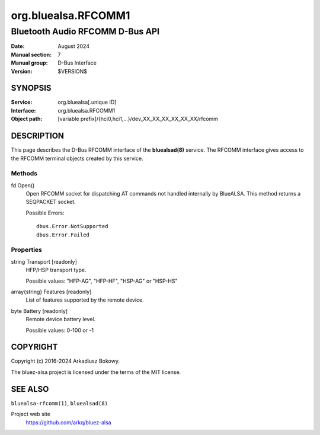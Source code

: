 ====================
org.bluealsa.RFCOMM1
====================

---------------------------------
Bluetooth Audio RFCOMM D-Bus API
---------------------------------

:Date: August 2024
:Manual section: 7
:Manual group: D-Bus Interface
:Version: $VERSION$

SYNOPSIS
========

:Service:       org.bluealsa[.unique ID]
:Interface:     org.bluealsa.RFCOMM1
:Object path:   [variable prefix]/{hci0,hci1,...}/dev_XX_XX_XX_XX_XX_XX/rfcomm

DESCRIPTION
===========

This page describes the D-Bus RFCOMM interface of the **bluealsad(8)** service.
The RFCOMM interface gives access to the RFCOMM terminal objects created by
this service.

Methods
-------

fd Open()
    Open RFCOMM socket for dispatching AT commands not handled internally by
    BlueALSA. This method returns a SEQPACKET socket.

    Possible Errors:
    ::

         dbus.Error.NotSupported
         dbus.Error.Failed

Properties
----------

string Transport [readonly]
    HFP/HSP transport type.

    Possible values: "HFP-AG", "HFP-HF", "HSP-AG" or "HSP-HS"

array{string} Features [readonly]
    List of features supported by the remote device.

byte Battery [readonly]
    Remote device battery level.

    Possible values: 0-100 or -1

COPYRIGHT
=========

Copyright (c) 2016-2024 Arkadiusz Bokowy.

The bluez-alsa project is licensed under the terms of the MIT license.

SEE ALSO
========

``bluealsa-rfcomm(1)``, ``bluealsad(8)``

Project web site
  https://github.com/arkq/bluez-alsa
